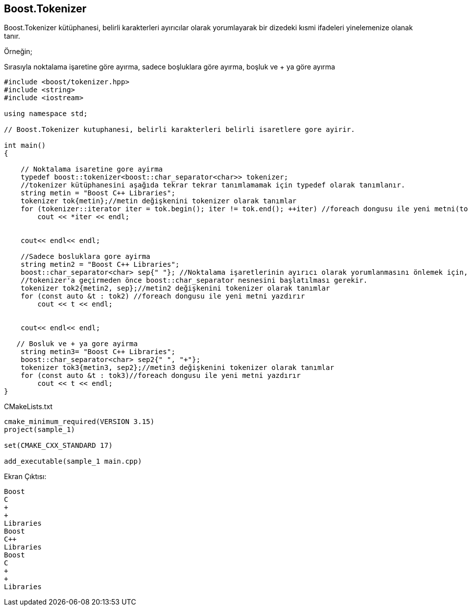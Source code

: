 == Boost.Tokenizer

Boost.Tokenizer kütüphanesi, belirli karakterleri ayırıcılar olarak yorumlayarak bir dizedeki kısmi ifadeleri yinelemenize olanak tanır.

Örneğin;

Sırasıyla noktalama işaretine göre ayırma,
sadece boşluklara göre ayırma,
boşluk ve + ya göre ayırma

[source,c++]
----
#include <boost/tokenizer.hpp>
#include <string>
#include <iostream>

using namespace std;

// Boost.Tokenizer kutuphanesi, belirli karakterleri belirli isaretlere gore ayirir.

int main()
{

    // Noktalama isaretine gore ayirma
    typedef boost::tokenizer<boost::char_separator<char>> tokenizer;
    //tokenizer kütüphanesini aşağıda tekrar tekrar tanımlamamak için typedef olarak tanımlanır.
    string metin = "Boost C++ Libraries";
    tokenizer tok{metin};//metin değişkenini tokenizer olarak tanımlar
    for (tokenizer::iterator iter = tok.begin(); iter != tok.end(); ++iter) //foreach dongusu ile yeni metni(tok) yazdırır
        cout << *iter << endl;


    cout<< endl<< endl;

    //Sadece bosluklara gore ayirma
    string metin2 = "Boost C++ Libraries";
    boost::char_separator<char> sep{" "}; //Noktalama işaretlerinin ayırıcı olarak yorumlanmasını önlemek için,
    //tokenizer'a geçirmeden önce boost::char_separator nesnesini başlatılması gerekir.
    tokenizer tok2{metin2, sep};//metin2 değişkenini tokenizer olarak tanımlar
    for (const auto &t : tok2) //foreach dongusu ile yeni metni yazdırır
        cout << t << endl;


    cout<< endl<< endl;

   // Bosluk ve + ya gore ayirma
    string metin3= "Boost C++ Libraries";
    boost::char_separator<char> sep2{" ", "+"};
    tokenizer tok3{metin3, sep2};//metin3 değişkenini tokenizer olarak tanımlar
    for (const auto &t : tok3)//foreach dongusu ile yeni metni yazdırır
        cout << t << endl;
}
----

CMakeLists.txt

[source,c++]
----
cmake_minimum_required(VERSION 3.15)
project(sample_1)

set(CMAKE_CXX_STANDARD 17)

add_executable(sample_1 main.cpp)
----


Ekran Çıktısı:

 Boost
 C
 +
 +
 Libraries
 Boost
 C++
 Libraries
 Boost
 C
 +
 +
 Libraries